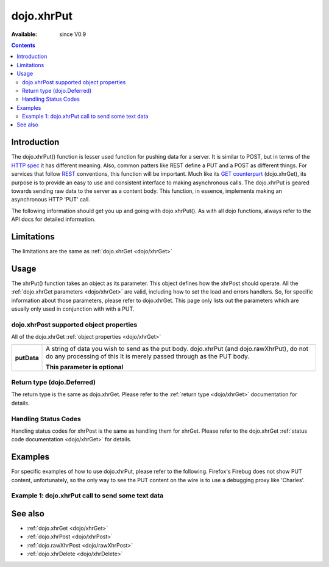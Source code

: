 .. _dojo/xhrPut:

dojo.xhrPut
===========

:Available: since V0.9

.. contents::
   :depth: 2


============
Introduction
============

The dojo.xhrPut() function is lesser used function for pushing data for a server.  It is similar to POST, but in terms of the `HTTP spec <http://www.w3.org/Protocols/rfc2616/rfc2616-sec9.html>`_ it has different meaning.  Also, common patters like REST define a PUT and a POST as different things.  For services that follow `REST <http://en.wikipedia.org/wiki/Representational_State_Transfer>`_ conventions, this function will be important.  Much like its `GET counterpart <dojo/xhrGet>`_ (dojo.xhrGet), its purpose is to provide an easy to use and consistent interface to making asynchronous calls.  The dojo.xhrPut is geared towards sending raw data to the server as a content body.  This function, in essence, implements making an asynchronous HTTP 'PUT' call.

The following information should get you up and going with dojo.xhrPut().  As with all dojo functions, always refer to the API docs for detailed information.

===========
Limitations
===========

The limitations are the same as :ref:`dojo.xhrGet <dojo/xhrGet>`

=====
Usage
=====

The xhrPut() function takes an object as its parameter.  This object defines how the xhrPost should operate.  All the :ref:`dojo.xhrGet parameters <dojo/xhrGet>` are valid, including how to set the load and errors handlers.  So, for specific information about those parameters, please refer to dojo.xhrGet.  This page only lists out the parameters which are usually only used in conjunction with with a PUT.

dojo.xhrPost supported object properties
----------------------------------------

All of the dojo.xhrGet :ref:`object properties <dojo/xhrGet>`

+------------------+----------------------------------------------------------------------------------------------------------------------------+
|**putData**       |A string of data you wish to send as the put body.  dojo.xhrPut (and dojo.rawXhrPut), do not do any processing of this      |
|                  |It is merely passed through as the PUT body.                                                                                |
|                  |                                                                                                                            |
|                  |                                                                                                                            |
|                  |**This parameter is optional**                                                                                              |
+------------------+----------------------------------------------------------------------------------------------------------------------------+

Return type (dojo.Deferred)
---------------------------

The return type is the same as dojo.xhrGet.  Please refer to the :ref:`return type <dojo/xhrGet>` documentation for details.

Handling Status Codes
---------------------

Handling status codes for xhrPost is the same as handling them for xhrGet.  Please refer to the dojo.xhrGet :ref:`status code documentation <dojo/xhrGet>` for details.

========
Examples
========

For specific examples of how to use dojo.xhrPut, please refer to the following.  Firefox's Firebug does not show PUT content, unfortunately, so the only way to see the PUT content on the wire is to use a debugging proxy like 'Charles'.
 
Example 1: dojo.xhrPut call to send some text data
--------------------------------------------------

.. cv-compound ::
  
  .. cv :: javascript

    <script>
      dojo.require("dijit.form.Button");

      function sendText() {
        var button = dijit.byId("submitButton2");

        dojo.connect(button, "onClick", function(event){
          //The parameters to pass to xhrPut, the message, and the url to send it to
          //Also, how to handle the return and callbacks.
          var xhrArgs = {
            url: "putIt",
            putData: "Some random text",
            handleAs: "text",
            load: function(data){
              dojo.byId("response2").innerHTML = "Message put.";
            },
            error: function(error){
              //We'll 404 in the demo, but that's okay.  We don't have a 'putIt' service on the 
              //docs server.
              dojo.byId("response2").innerHTML = "Message put.";
            }
          }
          dojo.byId("response2").innerHTML = "Message being sent..."
          //Call the asynchronous xhrPost
          var deferred = dojo.xhrPut(xhrArgs);  
        });
      }
      dojo.addOnLoad(sendText);
    </script>

  .. cv :: html 

    <b>Push the button to PUT some text.</b>
    <br>
    <br>
    <button dojoType="dijit.form.Button" id="submitButton2">Send it!</button>
    <br>
    <br>
    <b>Result</b>
    <div id="response2"></div>

========
See also
========

* :ref:`dojo.xhrGet <dojo/xhrGet>`
* :ref:`dojo.xhrPost <dojo/xhrPost>`
* :ref:`dojo.rawXhrPost <dojo/rawXhrPost>`
* :ref:`dojo.xhrDelete <dojo/xhrDelete>`
